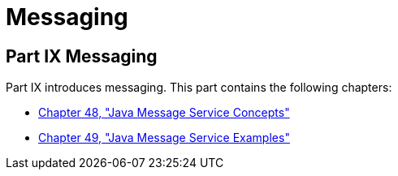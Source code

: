 Messaging
=========

[[GFIRP3]][[JEETT1712]]

[[part-ix-messaging]]
Part IX Messaging
-----------------

Part IX introduces messaging. This part contains the following chapters:

* link:jms-concepts.html#BNCDQ[Chapter 48, "Java Message Service
Concepts"]
* link:jms-examples.html#BNCGV[Chapter 49, "Java Message Service
Examples"]
